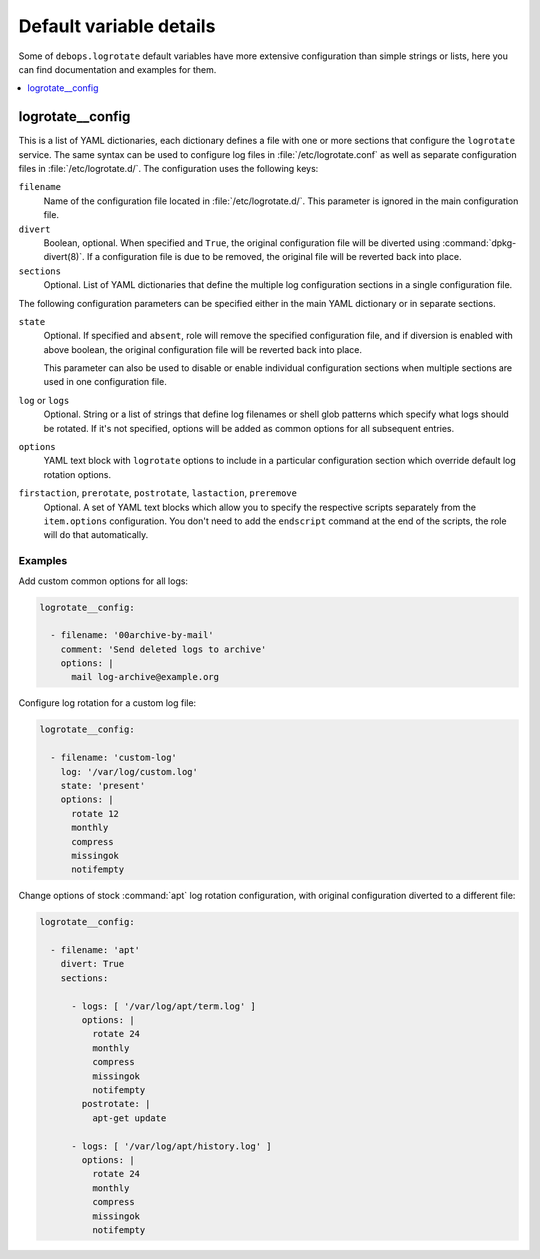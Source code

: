 Default variable details
========================

Some of ``debops.logrotate`` default variables have more extensive
configuration than simple strings or lists, here you can find documentation and
examples for them.

.. contents::
   :local:
   :depth: 1

.. _logrotate__config:

logrotate__config
-----------------

This is a list of YAML dictionaries, each dictionary defines a file with one or
more sections that configure the ``logrotate`` service. The same syntax can be
used to configure log files in :file:`/etc/logrotate.conf` as well as separate
configuration files in :file:`/etc/logrotate.d/`. The configuration uses the
following keys:

``filename``
  Name of the configuration file located in :file:`/etc/logrotate.d/`. This
  parameter is ignored in the main configuration file.

``divert``
  Boolean, optional. When specified and ``True``, the original configuration
  file will be diverted using :command:`dpkg-divert(8)`. If a configuration file is
  due to be removed, the original file will be reverted back into place.

``sections``
  Optional. List of YAML dictionaries that define the multiple log
  configuration sections in a single configuration file.

The following configuration parameters can be specified either in the main YAML
dictionary or in separate sections.

``state``
  Optional. If specified and ``absent``, role will remove the specified
  configuration file, and if diversion is enabled with above boolean, the
  original configuration file will be reverted back into place.

  This parameter can also be used to disable or enable individual configuration
  sections when multiple sections are used in one configuration file.

``log`` or ``logs``
  Optional. String or a list of strings that define log filenames or shell glob
  patterns which specify what logs should be rotated. If it's not specified,
  options will be added as common options for all subsequent entries.

``options``
  YAML text block with ``logrotate`` options to include in a particular
  configuration section which override default log rotation options.

``firstaction``, ``prerotate``, ``postrotate``, ``lastaction``, ``preremove``
  Optional. A set of YAML text blocks which allow you to specify the respective
  scripts separately from the ``item.options`` configuration. You don't need to
  add the ``endscript`` command at the end of the scripts, the role will do
  that automatically.

Examples
~~~~~~~~

Add custom common options for all logs:

.. code-block:: yaml

   logrotate__config:

     - filename: '00archive-by-mail'
       comment: 'Send deleted logs to archive'
       options: |
         mail log-archive@example.org

Configure log rotation for a custom log file:

.. code-block:: yaml

   logrotate__config:

     - filename: 'custom-log'
       log: '/var/log/custom.log'
       state: 'present'
       options: |
         rotate 12
         monthly
         compress
         missingok
         notifempty

Change options of stock :command:`apt` log rotation configuration, with original
configuration diverted to a different file:

.. code-block:: yaml

   logrotate__config:

     - filename: 'apt'
       divert: True
       sections:

         - logs: [ '/var/log/apt/term.log' ]
           options: |
             rotate 24
             monthly
             compress
             missingok
             notifempty
           postrotate: |
             apt-get update

         - logs: [ '/var/log/apt/history.log' ]
           options: |
             rotate 24
             monthly
             compress
             missingok
             notifempty
